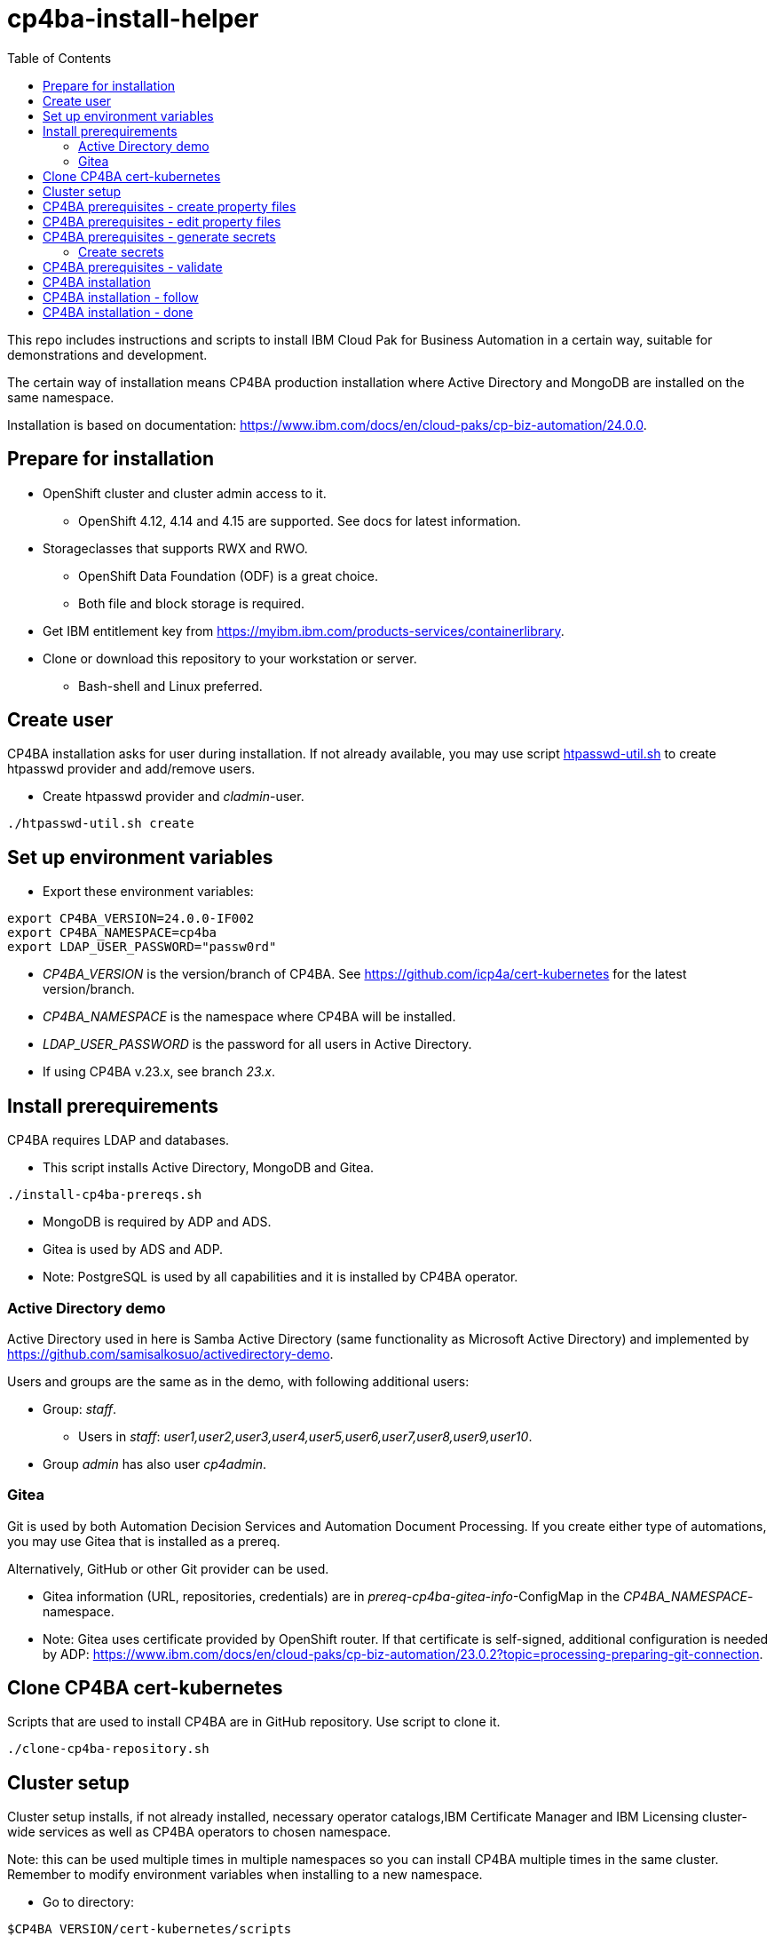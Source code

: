 = cp4ba-install-helper
:toc: left
:toc-title: Table of Contents

This repo includes instructions and scripts to install IBM Cloud Pak for Business Automation in a certain way, suitable for demonstrations and development.

The certain way of installation means CP4BA production installation where Active Directory and MongoDB are installed on the same namespace.

Installation is based on documentation: https://www.ibm.com/docs/en/cloud-paks/cp-biz-automation/24.0.0. 

== Prepare for installation

* OpenShift cluster and cluster admin access to it.
** OpenShift 4.12, 4.14 and  4.15 are supported. See docs for latest information.
* Storageclasses that supports RWX and RWO.
** OpenShift Data Foundation (ODF) is a great choice.
** Both file and block storage is required.
* Get IBM entitlement key from https://myibm.ibm.com/products-services/containerlibrary.
* Clone or download this repository to your workstation or server.
** Bash-shell and Linux preferred.

== Create user

CP4BA installation asks for user during installation. If not already available, you may use script link:htpasswd/htpasswd-util.sh[htpasswd-util.sh] to create htpasswd provider and add/remove users.

* Create htpasswd provider and _cladmin_-user.

```
./htpasswd-util.sh create
```

== Set up environment variables

* Export these environment variables:
```
export CP4BA_VERSION=24.0.0-IF002
export CP4BA_NAMESPACE=cp4ba
export LDAP_USER_PASSWORD="passw0rd"
```

* _CP4BA_VERSION_ is the version/branch of CP4BA. See https://github.com/icp4a/cert-kubernetes for the latest version/branch.
* _CP4BA_NAMESPACE_ is the namespace where CP4BA will be installed.
* _LDAP_USER_PASSWORD_ is the password for all users in Active Directory.
* If using CP4BA v.23.x, see branch _23.x_.

== Install prerequirements

CP4BA requires LDAP and databases.

* This script installs Active Directory, MongoDB and Gitea.

```
./install-cp4ba-prereqs.sh
```

* MongoDB is required by ADP and ADS.
* Gitea is used by ADS and ADP.
* Note: PostgreSQL is used by all capabilities and it is installed by CP4BA operator.

=== Active Directory demo

Active Directory used in here is Samba Active Directory (same functionality as Microsoft Active Directory) and implemented by https://github.com/samisalkosuo/activedirectory-demo.

Users and groups are the same as in the demo, with following additional users:

* Group: _staff_.
** Users in _staff_: _user1,user2,user3,user4,user5,user6,user7,user8,user9,user10_.
* Group _admin_ has also user _cp4admin_.

=== Gitea

Git is used by both Automation Decision Services and Automation Document Processing. If you create either type of automations, you may use Gitea that is installed as a prereq. 

Alternatively, GitHub or other Git provider can be used.

* Gitea information (URL, repositories, credentials) are in _prereq-cp4ba-gitea-info_-ConfigMap in the _CP4BA_NAMESPACE_-namespace.
* Note: Gitea uses certificate provided by OpenShift router. If that certificate is self-signed, additional configuration is needed by ADP: https://www.ibm.com/docs/en/cloud-paks/cp-biz-automation/23.0.2?topic=processing-preparing-git-connection.

== Clone CP4BA cert-kubernetes

Scripts that are used to install CP4BA are in GitHub repository. Use script to clone it.

```
./clone-cp4ba-repository.sh
```

== Cluster setup

Cluster setup installs, if not already installed, necessary operator catalogs,IBM Certificate Manager and IBM Licensing cluster-wide services as well as CP4BA operators to chosen namespace.

Note: this can be used multiple times in multiple namespaces so you can install CP4BA multiple times in the same cluster. Remember to modify environment variables when installing to a new namespace.

* Go to directory:
```
$CP4BA_VERSION/cert-kubernetes/scripts
```

* Execute:
```
./cp4a-clusteradmin-setup.sh
```

* Follow the instructions in the script.
* For example, set following parameters:
** Airgap or online: _online_.
** OpenShift platform: _private_.
** Deployment: _production_.
** FIPS check: _no_.
** Private catalog: _yes/no_.
*** Select _yes_, if you want catalog sources to be namespace scoped.
** Separate operators and operands: _yes/no_.
** Select _no_, if you want operators and operands to be in the same namespace.
** Namespace: your chosen namespace.
** Select user
** Enter registry key
* Wait until operators are installed.

== CP4BA prerequisites - create property files

CP4BA includes helper script to set up prereqs like secrets and database tables.

* Go to directory:
```
$CP4BA_VERSION/cert-kubernetes/scripts
```

* Execute:
```
./cp4a-prerequisites.sh -m property -n $CP4BA_NAMESPACE
```
* This script asks what to install and creates property files to be updated.
* Follow the instructions in the script.
* Select desired capabilities.
** Capalities and capability patterns is described https://www.ibm.com/docs/en/cloud-paks/cp-biz-automation/24.0.0?topic=deployment-capability-patterns-production-deployments[here].
* Select Microsoft Active Directory as LDAP.
* RWX storage, for example:
```
ocs-storagecluster-cephfs
```
* RWO storage, for example: 
```
ocs-storagecluster-ceph-rbd
```
* Select small deployment profile.
* Select _PostgreSQL EDB_ database.
* Do not restrict network egress.
** Restrict only in production environments, if you know what you are doing.
* Select NO when asked about external databases for IM metastore, Zen metastore and BTS metastore.
* Use default for external certificate.
* If asked, select 1 additional object store.
* If asked, select Yes as limited CPE storage support.
** If selecting No, it consumes licenses.
* The script generates property files that need to be modified:
** `cp4ba_LDAP.property`
** `cp4ba_user_profile.property`
* The next section describes what to do with the property files.
** Property file content varies, depending on the chosen capabilities.

== CP4BA prerequisites - edit property files

Prereq property files must be edited to include, for example, user names and password and database connection information.

Follow instructions in link:property-files[property-files]-directory to edit property files either manually or using scripts.

* This script modifies all property files:
```
./property-files/modify-all-property-files.sh
```

== CP4BA prerequisites - generate secrets

After the property files have been modified, _cp4a-prerequisites.sh_-script is used to generate secrets.

* Go to directory:
```
$CP4BA_VERSION/cert-kubernetes/scripts
```
* Execute:
```
./cp4a-prerequisites.sh -m generate -n $CP4BA_NAMESPACE
```

* Secret-files are created.
* Change to your chosen namespace.
** For example: `oc project cp4ba`

=== Create secrets

* Change to directory 
```
cp4ba-prerequisites/project/$CP4BA_NAMESPACE
```
* Execute:
```
./create_secret.sh
```
* This creates required secrets.

== CP4BA prerequisites - validate

This step is optional. Validation uses _cp4a-prerequisites.sh_-script to verify that secrets are created and LDAP is can be connected.
Since LDAP is inside the cluster, verification needs to be done from CP4BA operator container.

This is documented https://www.ibm.com/docs/en/cloud-paks/cp-biz-automation/24.0.0?topic=pycc-recommended-preparing-databases-secrets-your-chosen-capabilities-by-running-script and step 9. 

Alternatively:

* Execute: 
```
./validate/validate-prereqs.sh
```
* Script packages _cert-kubernetes_-directory and copies files to operator pod.
* Follow instructions in the script.

== CP4BA installation

Now that prereqs are complete, we can install CP4BA.

* Go to directory:
```
$CP4BA_VERSION/cert-kubernetes/scripts
```

* Execute:
```
./cp4a-deployment.sh -n $CP4BA_NAMESPACE
```

* Accept license.
* Select no when asked about Content CR.
* Select Production deployment.
* Capabilities that were chosen previously is listed.
* Select OpenShift private cloud.
* Select yes to use default admin.
* Press enter when asked about JDBC drivers.
* Enter 'Yes' to proceed with deployment.
* CP4BA custom CR YAML-file is created.
** File is: `generated-cr/ibm_cp4a_cr_final.yaml`
* Optionally, verify the generated YAML.
** Check also link:Troubleshooting.adoc[Troubleshooting.adoc].
* Apply YAML:
```
oc apply -f generated-cr/project/$CP4BA_NAMESPACE/ibm_cp4a_cr_final.yaml
```

== CP4BA installation - follow

Follow the installation using OpenShift console and the following scripts.

```
./cp4a-post-install.sh --Status
```
* Prints the status of the installation.


== CP4BA installation - done

When installation is complete, you can check username, password and URLs using the following command.

```
./cp4a-post-install.sh --Console
```
